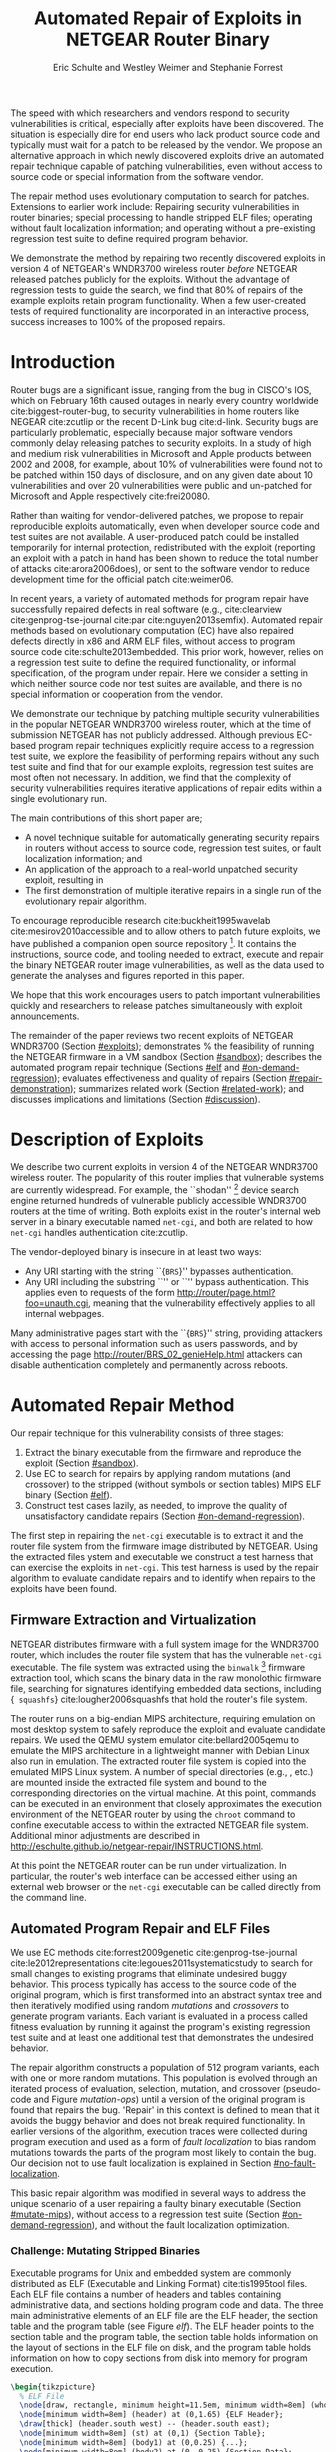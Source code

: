 #+Title: Automated Repair of Exploits in NETGEAR Router Binary
#+Author: Eric Schulte and Westley Weimer and Stephanie Forrest
#+Options: toc:nil ^:{}
#+HTML_Head: <link rel="stylesheet" type="text/css" href="../etc/netgear-repair.css" />
#+LaTeX_Class: sigcomm-alternative
#+LaTeX: \usetikzlibrary{arrows,decorations,decorations.pathreplacing,shapes}

#+LaTeX: \begin{abstract}
The speed with which researchers and vendors respond to security
vulnerabilities is critical, especially after exploits have been
discovered.  The situation is especially dire for end users who lack
product source code and typically must wait for a patch to be released
by the vendor.  We propose an alternative approach in which newly
discovered exploits drive an automated repair technique capable of
patching vulnerabilities, even without access to source code or
special information from the software vendor.

The repair method uses evolutionary computation to search for patches.
Extensions to earlier work include: Repairing security vulnerabilities
in router binaries; special processing to handle stripped ELF files;
operating without fault localization information; and operating
without a pre-existing regression test suite to define required
program behavior.

We demonstrate the method by repairing two recently discovered
exploits in version 4 of NETGEAR's WNDR3700 wireless router /before/
NETGEAR released patches publicly for the exploits.  Without the
advantage of regression tests to guide the search, we find that 80% of
repairs of the example exploits retain program functionality.  When a
few user-created tests of required functionality are incorporated in
an interactive process, success increases to 100% of the proposed
repairs.
#+LaTeX: \end{abstract}

* Introduction
Router bugs are a significant issue, ranging from the bug in CISCO's
IOS, which on February 16th caused outages in nearly every country
worldwide cite:biggest-router-bug, to security vulnerabilities in home
routers like NEGEAR cite:zcutlip or the recent D-Link bug cite:d-link.
Security bugs are particularly problematic, especially because major
software vendors commonly delay releasing patches to security
exploits.  In a study of high and medium risk vulnerabilities in
Microsoft and Apple products between 2002 and 2008, for example, about
10% of vulnerabilities were found not to be patched within 150 days
of disclosure, and on any given date about 10 vulnerabilities and over
20 vulnerabilities were public and un-patched for Microsoft and Apple
respectively cite:frei20080.

Rather than waiting for vendor-delivered patches, we propose to repair
reproducible exploits automatically, even when developer source code
and test suites are not available.  A user-produced patch could be
installed temporarily for internal protection, redistributed with the
exploit (reporting an exploit with a patch in hand has been shown to
reduce the total number of attacks cite:arora2006does), or sent to the
software vendor to reduce development time for the official patch
cite:weimer06.

In recent years, a variety of automated methods for program repair
have successfully repaired defects in real software (e.g.,
cite:clearview cite:genprog-tse-journal cite:par
cite:nguyen2013semfix).  Automated repair methods based on
evolutionary computation (EC) have also repaired defects directly in
x86 and ARM ELF files, without access to program source code
cite:schulte2013embedded.  This prior work, however, relies on a
regression test suite to define the required functionality, or
informal specification, of the program under repair.  Here we consider
a setting in which neither source code nor test suites are available,
and there is no special information or cooperation from the vendor.

We demonstrate our technique by patching multiple security
vulnerabilities in the popular NETGEAR WNDR3700 wireless router, which
at the time of submission NETGEAR has not publicly addressed.
Although previous EC-based program repair techniques explicitly
require access to a regression test suite, we explore the feasibility
of performing repairs without any such test suite and find that for
our example exploits, regression test suites are most often not
necessary. In addition, we find that the complexity of security
vulnerabilities requires iterative applications of repair edits within
a single evolutionary run.

The main  contributions of this short paper are;
- A novel technique suitable for automatically generating security
  repairs in routers without access to source code, regression test
  suites, or fault localization information; and
- An application of the approach to a real-world unpatched security
  exploit, resulting in
- The first demonstration of multiple iterative repairs in a single
  run of the evolutionary repair algorithm.

To encourage reproducible research cite:buckheit1995wavelab
cite:mesirov2010accessible and to allow others to patch future
exploits, we have published a companion open source repository [fn:1].
It contains the instructions, source code, and tooling needed to
extract, execute and repair the binary NETGEAR router image
vulnerabilities, as well as the data used to generate the analyses and
figures reported in this paper.

We hope that this work encourages users to patch important
vulnerabilities quickly and researchers to release patches
simultaneously with exploit announcements.

The remainder of the paper reviews two recent exploits of NETGEAR
WNDR3700 (Section [[#exploits]]); demonstrates % the feasibility of
running the NETGEAR firmware in a VM sandbox (Section [[#sandbox]]);
describes the automated program repair technique (Sections [[#elf]] and
[[#on-demand-regression]]); evaluates effectiveness and quality of repairs
(Section [[#repair-demonstration]]); summarizes related work (Section
[[#related-work]]); and discusses implications and limitations (Section
[[#discussion]]).

* Description of Exploits
  :PROPERTIES:
  :CUSTOM_ID: exploits
  :END:

We describe two current exploits in version 4 of the NETGEAR WNDR3700
wireless router. The popularity of this router implies that vulnerable
systems are currently widespread. For example, the ``shodan'' [fn:2]
device search engine returned hundreds of vulnerable publicly
accessible WNDR3700 routers at the time of writing.  Both exploits
exist in the router's internal web server in a binary executable named
\texttt{net-cgi}, and both are related to how \texttt{net-cgi} handles
authentication cite:zcutlip.

The vendor-deployed binary is insecure in at least two ways: 
- Any URI starting with the string ``{\tt BRS}'' bypasses authentication.
- Any URI including the substring ``\path{unauth.cgi}'' or
  ``\path{securityquestions.cgi}'' bypass authentication. This applies
  even to requests of the form
  \url{http://router/page.html?foo=unauth.cgi}, meaning that the
  vulnerability effectively applies to all internal webpages.

Many administrative pages start with the ``{\tt BRS}'' string,
providing attackers with access to personal information such as users
passwords, and by accessing the page
\url{http://router/BRS_02_genieHelp.html} attackers can disable
authentication completely and permanently across reboots.

* Automated Repair Method
Our repair technique for this vulnerability consists of three stages:
1. Extract the binary executable from the firmware and reproduce the
   exploit (Section [[#sandbox]]).
2. Use EC to search for repairs by applying random mutations (and
   crossover) to the stripped (without symbols or section tables) MIPS
   ELF binary (Section [[#elf]]).
3. Construct test cases lazily, as needed, to improve the quality of
   unsatisfactory candidate repairs (Section [[#on-demand-regression]]).

The first step in repairing the \texttt{net-cgi} executable is to
extract it and the router file system from the firmware image
distributed by NETGEAR.  Using the extracted files ystem and
executable we construct a test harness that can exercise the exploits
in \texttt{net-cgi}.  This test harness is used by the repair
algorithm to evaluate candidate repairs and to identify when repairs
to the exploits have been found.

** Firmware Extraction and Virtualization
   :PROPERTIES:
   :CUSTOM_ID: sandbox
   :END:
NETGEAR distributes firmware with a full system image for the WNDR3700
router, which includes the router file system that has the vulnerable
\texttt{net-cgi} executable.  The file system was extracted using the
\texttt{binwalk} [fn:3] firmware extraction tool, which scans the
binary data in the raw monolothic firmware file, searching for
signatures identifying embedded data sections, including {\tt
squashfs} cite:lougher2006squashfs that hold the router's file system.

The router runs on a big-endian MIPS architecture, requiring emulation
on most desktop system to safely reproduce the exploit and evaluate
candidate repairs. We used the QEMU system emulator
cite:bellard2005qemu to emulate the MIPS architecture in a lightweight
manner with Debian Linux also run in emulation.  The extracted router
file system is copied into the emulated MIPS Linux system.  A number
of special directories (e.g., \path{/proc/}, \path{/dev/} etc.) are
mounted inside the extracted file system and bound to the
corresponding directories on the virtual machine.  At this point,
commands can be executed in an environment that closely approximates
the execution environment of the NETGEAR router by using the
\texttt{chroot} command to confine executable access to within the
extracted NETGEAR file system. Additional minor adjustments are
described in
\url{http://eschulte.github.io/netgear-repair/INSTRUCTIONS.html}.

At this point the NETGEAR router can be run under virtualization.  In
particular, the router's web interface can be accessed either using an
external web browser or the \texttt{net-cgi} executable can be called
directly from the command line.

** Automated Program Repair and ELF Files
   :PROPERTIES:
   :CUSTOM_ID: elf
   :END:
We use EC methods cite:forrest2009genetic cite:genprog-tse-journal
cite:le2012representations cite:legoues2011systematicstudy to search
for small changes to existing programs that eliminate undesired buggy
behavior.  This process typically has access to the source code of the
original program, which is first transformed into an abstract syntax
tree and then iteratively modified using random \emph{mutations} and
\emph{crossovers} to generate program variants.  Each variant is
evaluated in a process called fitness evaluation by running it against
the program's existing regression test suite and at least one
additional test that demonstrates the undesired behavior.

The repair algorithm constructs a population of 512 program variants,
each with one or more random mutations.  This population is evolved
through an iterated process of evaluation, selection, mutation, and
crossover (pseudo-code and Figure [[mutation-ops]]) until a version of the
original program is found that repairs the bug.  'Repair' in this
context is defined to mean that it avoids the buggy behavior and does
not break required functionality.  In earlier versions of the
algorithm, execution traces were collected during program execution
and used as a form of \emph{fault localization} to bias random
mutations towards the parts of the program most likely to contain the
bug.  Our decision not to use fault localization is explained in
Section [[#no-fault-localization]].

This basic repair algorithm was modified in several ways to address
the unique scenario of a user repairing a faulty binary executable
(Section [[#mutate-mips]]), without access to a regression test suite
(Section [[#on-demand-regression]]), and without the fault localization
optimization.

*** Challenge: Mutating Stripped Binaries
Executable programs for Unix and embedded system are commonly
distributed as ELF (Executable and Linking Format) cite:tis1995tool
files.  Each ELF file contains a number of headers and tables
containing administrative data, and sections holding program code and
data.  The three main administrative elements of an ELF file are the
ELF header, the section table and the program table (see Figure [[elf]]).
The ELF header points to the section table and the program table, the
section table holds information on the layout of sections in the ELF
file on disk, and the program table holds information on how to copy
sections from disk into memory for program execution.

#+name: ELF-layout
#+header: :file (by-backend (latex 'nil) (t "elf-layout.svg"))
#+header: :results (by-backend (pdf "latex") (t "raw"))
#+header: :cache (by-backend (latex "no") (t "yes"))
#+begin_src latex
\begin{tikzpicture}
  % ELF File
  \node[draw, rectangle, minimum height=11.5em, minimum width=8em] (whole) at (0,0) {};
  \node[minimum width=8em] (header) at (0,1.65) {ELF Header};
  \draw[thick] (header.south west) -- (header.south east);
  \node[minimum width=8em] (st) at (0,1) {Section Table};
  \node[minimum width=8em] (body1) at (0,0.25) {...};
  \node[minimum width=8em] (body2) at (0,-0.25) {Section Data};
  \node[minimum width=8em] (body3) at (0,-0.75) {...};
  \node[minimum width=8em] (pt) at (0,-1.5) {Program Table};
  % External Users
  \node[draw, ellipse, fill=blue!20, minimum height=3em, minimum width=6em] (linker) at (-3,1) {Linker};
  \node[draw, ellipse, fill=red!20, minimum height=3em, minimum width=6em]  (memory) at (3,-1.5) {Memory};
  % Arrows to Users
  \draw[->,thick] (st.west) to (linker.east);
  \draw[->,thick] (pt.east) to (memory.west);
  % Section Table Arrows
  \draw[->,thick,densely dotted,bend right=90] (body1.east) to (st.east);
  \draw[->,thick,densely dotted,bend right=90] (body2.east) to (st.east);
  \draw[->,thick,densely dotted,bend right=90] (body3.east) to (st.east);
  % Program Table Arrows
  \draw[->,thick,densely dotted,bend right=90] (body1.west) to (pt.west);
  \draw[->,thick,densely dotted,bend right=90] (body2.west) to (pt.west);
  \draw[->,thick,densely dotted,bend right=90] (body3.west) to (pt.west);
\end{tikzpicture}
#+end_src

#+label: elf
#+Caption: Sections and their uses in an Executable and Linking Format (ELF) file.
#+RESULTS[75b5a02e02c91a44b8d13b3bae26ba9e4b2f86fb]: ELF-layout
[[file:elf-layout.svg]]

Although the majority of ELF files include all three of the elements
shown in Figure [[elf]], only the ELF Header is guaranteed to exist in all
cases.  In executable ELF files, the program table is also required,
and similarly, in linkable files the section table is required.

We extend previous work that repaired unstripped Intel and ARM files
cite:schulte2013embedded.  The ELF file is modfied by the mutation and
crossover operations, but in this case \texttt{net-cgi} does not
include key information on which the earlier work relied, namely the
section table and section name string table.  This information was
used to locate the \texttt{.text} section of the ELF file where
program code is normally stored.  The data in the \texttt{.text}
section were then coerced into a linear array of assembly instructions
(the \emph{genome}) on which the mutation operations were defined.
Our extension removes this dependence by concatenating the data of
every section in the program table that has a ``loadable'' type to
produce the genome.  These are the sections whose data are loaded into
memory during program execution.

Mutation operations must change program data without corrupting the
structure of the file or breaking the many addresses hard coded into
the program data itself (e.g., as destinations for conditional jumps).
In general, it is impossible to distinguish between an integer literal
and an address in program data, so the mutation operations are
designed to preserve operand absolute sizes and offsets within the ELF
program data.  This requirement is easily met because every argumented
assembly instruction in the MIPS RISC architecture is one word long
cite:hennessy1982mips.  ``Single point crossover'' is used to
recombine two ELF files.  An offset in the program data is selected,
then bytes from one file are taken up to that offset and bytes from
the other file taken after that offset.  This form of crossover works
especially well because all ELF files will have similar total length
and offsets. The mutation and crossover operations used to modify
stripped MIPS ELF files are shown in Figure [[mutation-ops]].

#+name: mutation-ops
#+header: :file (by-backend (latex 'nil) (t "mut-ops.svg"))
#+header: :results (by-backend (pdf "latex") (t "raw"))
#+header: :cache (by-backend (latex "no") (t "yes"))
#+begin_src latex
\tikzstyle{asmrow} = [rectangle, draw, minimum width=2em, minimum height=1em]
\begin{tikzpicture}
  % Mutation
  \foreach \x in {-3.5,-2.5,-0.5,0.5,2.5,3.5}{
    \foreach \y in {-0.8,-0.4,0,0.4,0.8}{
      \node[asmrow,fill=green!40] at (\x,\y) {};
    }
  }
  % Replace
  \node at (-3,1.25) {Replace};
  \node[asmrow,fill=yellow!20] (c-from) at (-3.5,0.4) {};
  \node[asmrow,fill=blue!60] at (-3.5,-0.4) {};
  % replace-after
  \node[asmrow,fill=yellow!20] at (-2.5,0.4) {};
  \node[asmrow,fill=yellow!20] (c-to) at (-2.5,-0.4) {};
  \node[asmrow,fill=green!40]  at (-2.5,-0.8) {};
  % Delete
  \node at (0,1.25) {Delete};
  \node[asmrow,fill=red!40] (d-from) at (-0.5,0) {};
  % delete-after
  \node[asmrow,fill=white] (d-to) at (0.5,0) {\scriptsize{0x0}};
  % Swap
  \node at (3,1.25) {Swap};
  \node[asmrow,fill=yellow!20] (s1-from) at (2.5,0.4) {};
  \node[asmrow,fill=blue!60] (s2-from) at (2.5,-0.4) {};
  % swap-after
  \node[asmrow,fill=blue!60] (s2-to) at (3.5,0.4) {};
  \node[asmrow,fill=yellow!20] (s1-to) at (3.5,-0.4) {};
  % arrows
  \draw[->,thick] (c-from.east) to (c-to.west);
  \draw[->,thick] (d-from.east) to (d-to.west);
  \draw[->,thick] (s1-from.east) to (s1-to.west);
  \draw[->,thick] (s2-from.east) to (s2-to.west);
  % Crossover
  \node at (0,-1.7) {One Point Crossover};
  \foreach \x in {-1.5,1.5}{
    \foreach \y in {-3.8,-3.4,-3,-2.6,-2.2}{
      \node[asmrow,fill=green!40] at (\x,\y) {};
    }
  }
  \foreach \x in {-0.5}{
    \foreach \y in {-3.8,-3.4,-3,-2.6,-2.2}{
      \node[asmrow,fill=blue!60] at (\x,\y) {};
    }
  }
  \draw[->,thick] (-2,-3.2) to (2,-3.2);
  \node[asmrow,fill=blue!60] at (1.5,-3.4) {};
  \node[asmrow,fill=blue!60] at (1.5,-3.8) {};
\end{tikzpicture}
#+end_src

#+label: mutation-ops
#+Caption: Mutation and Crossover operations for stripped MIPS ELF files.  The program data are represented as a fixed length array of single-word sections.  These operators change these sections maintaining length and offset in the array.
#+RESULTS[a223f0b59d917bf2751392ff703713d47c829371]: mutation-ops
[[file:mut-ops.svg]]

** On-Demand Regression Testing
   :PROPERTIES:
   :CUSTOM_ID: on-demand-regression
   :END:

Our approach to program repair relies on the ability to assess the
validity of any candidate repair.  The mutations are random in the
sense that they do not take into account or preserve the semantics of
the program.  They are more likely to create new bugs or exploits than
they are to repair undesired behavior, and the method requires an
evaluation scheme to distinguish between these cases.

Instead of relying on a pre-existing regression test suite, we assume
only that a demonstration of the exploit provides a single available
test.  By mutating programs without the safety net of a regression
test suite, the evolved ``repairs'' often introduce significant
regressions.  However, by applying a strict minimization process after
the primary repair is identified, these regressions are usually
removed (Section [[#minimization]]).  The minimization reduces the
difference between the evolved repair and the original program to as
few edits as possible using Delta Debugging cite:delta.  The
interactive phase of the repair algorithm asks the user to identify
any regressions that remain after the Delta Debugging step.
High-level pseudocode for the repair algorithm is show in Figure
[[lazy-algorithm]].

Our method is thus an interactive repair process in which the
algorithm searches for a patch that passes every available test
(starting with only the exploit), and then minimizes it using Delta
Debugging.  In a third step, the user evaluates its suitability.  If
the repair is accepted, the process terminates. Otherwise, the user
supplies a new regression test that the repair fails (a witness to its
unsuitability) and the process repeats.  In Section
[[#repair-demonstration]] we find that 80% of our attempts to repair the
NETGEAR WNDR3700 exploits did not require any user-written regression
tests.

#+name: lazy-algorithm
#+begin_src latex
\begin{algorithmic}[1]
\small
\item[{\textbf{Input: }} {Vulnerable Program, $\mathsf{original}$ : $ELF$}]
\item[{\textbf{Input: }} {Exploit Tests, $\mathsf{exploits}$ : $[ELF \rightarrow Fitness]$}]
\item[{\textbf{Input: }} {Interactive Check, $\mathsf{goodEnough}$ : $ELF \rightarrow [ELF \rightarrow Fitness]$}]
\item[{\textbf{Output: }} {Patched version of Program}] 
  \STATE {\bf let} $new \leftarrow \mathsf{null}$ 
  \STATE {\bf let} $fitness \leftarrow \mathsf{null}$ 
  \STATE {\bf let} $suite \leftarrow \mathsf{exploits}$ 
  \REPEAT {
    \STATE {\bf let} $\mathsf{full} \leftarrow \mathsf{evolutionarySubroutine}(\mathsf{original}, \mathsf{suite})$
    \STATE $new \leftarrow \mathsf{minimize()}$
    \STATE {\bf let} $newRegressionTests \leftarrow \mathsf{goodEnough}(\mathsf{new})$ 
    \STATE $\mathsf{suite} \leftarrow \mathsf{suite} ++ \mathsf{newRegressionTests}$
  }
  \UNTIL { $length(\mathsf{newRegressionTests}) \equiv 0$ }
  \RETURN { $\mathsf{new}$ }
\end{algorithmic}
#+end_src

#+label: lazy-algorithm
#+Caption: High-level Pseudocode for interactive lazy-regression-testing repair algorithm.
#+RESULTS: lazy-algorithm
#+BEGIN_LaTeX
\begin{algorithmic}[1]
\small
\item[{\textbf{Input: }} {Vulnerable Program, $\mathsf{original}$ : $ELF$}]
\item[{\textbf{Input: }} {Exploit Tests, $\mathsf{exploits}$ : $[ELF \rightarrow Fitness]$}]
\item[{\textbf{Input: }} {Interactive Check, $\mathsf{goodEnough}$ : $ELF \rightarrow [ELF \rightarrow Fitness]$}]
\item[{\textbf{Output: }} {Patched version of Program}] 
  \STATE {\bf let} $new \leftarrow \mathsf{null}$ 
  \STATE {\bf let} $fitness \leftarrow \mathsf{null}$ 
  \STATE {\bf let} $suite \leftarrow \mathsf{exploits}$ 
  \REPEAT {
    \STATE {\bf let} $\mathsf{full} \leftarrow \mathsf{evolutionarySubroutine}(\mathsf{original}, \mathsf{suite})$
    \STATE $new \leftarrow \mathsf{minimize()}$
    \STATE {\bf let} $newRegressionTests \leftarrow \mathsf{goodEnough}(\mathsf{new})$ 
    \STATE $\mathsf{suite} \leftarrow \mathsf{suite} ++ \mathsf{newRegressionTests}$
  }
  \UNTIL { $length(\mathsf{newRegressionTests}) \equiv 0$ }
  \RETURN { $\mathsf{new}$ }
\end{algorithmic}
#+END_LaTeX

The \texttt{evolutionarySubroutine} in Figure [[lazy-algorithm]] is
organized similarly to previous work cite:genprog-tse-journal, but it
uses a \emph{steady state} evolutionary computational algorithm
cite:Luke2013Metaheuristics for reduced memory usage and ease of
parallelization of fitness evaluation.  Figure [[evolutionary-subroutine]]
gives the high-level pseudocode.

#+name: evolutionary-subroutine
#+begin_src latex
\begin{algorithmic}[1]
\small
\item[{\textbf{Input: }} {Vulnerable Program, $\mathsf{original}$ : $ELF$}]
\item[{\textbf{Input: }} {Test Suite, $\mathsf{suite}$ : $[ELF \rightarrow Fitness]$}]
\item[{\textbf{Parameters: }} {$populationSize$, $tournamentSize$, $crossRate$}]
\item[{\textbf{Output: }} {Patched version of Program}] 
  \STATE {\bf let} $fitness \leftarrow \mathsf{evaluate}(\mathsf{original}, \mathsf{suite})$ 
  \STATE {\bf let} $pop \leftarrow \mathsf{populationSize}$ copies of $\langle \mathsf{original}, \mathsf{fitness} \rangle$
  \REPEAT {
    \IF {$\mathsf{Random}() < CrossRate$}
      \STATE {\bf let} $\mathsf{p_{1}} \leftarrow \mathsf{crossover}(\mathsf{tournament}(\mathsf{pop}, \mathsf{tounamentSize}, +))$
      \STATE {\bf let} $\mathsf{p_{2}} \leftarrow \mathsf{crossover}(\mathsf{tournament}(\mathsf{pop}, \mathsf{tounamentSize}, +))$
      \STATE {\bf let} $\mathsf{p} \leftarrow \mathsf{crossover}(\mathsf{p_{1}}, \mathsf{p_{2}})$
    \ELSE
      \STATE $p \leftarrow \mathsf{tournament}(\mathsf{pop}, \mathsf{tounamentSize}, +)$
    \ENDIF
    \STATE {\bf let} $p' \leftarrow \mathsf{Mutate}(p)$
    \STATE {\bf let} $fitness \leftarrow \mathsf{evaluate}(\mathsf{suite}, \mathsf{p'})$
    \STATE $\mathsf{incorporate}(pop,\langle p', \mathsf{Fitness}(\mathsf{Run}(p')) \rangle)$
    \IF {$\mathsf{length}(\mathsf{pop}) > \mathsf{maxPopulationSize}$}
      \STATE $\mathsf{evict}(\mathsf{pop}, \mathsf{tournament}(\mathsf{pop}, \mathsf{tounamentSize}, -))$
    \ENDIF
  }
  \UNTIL { $\mathsf{fitness} > \mathsf{length}(\mathsf{suite})$ }
  \RETURN { $\mathsf{p'}$ }
\end{algorithmic}
#+end_src

#+label: evolutionary-subroutine
#+Caption: High-level Pseudocode for the steady state parallel evolutionary repair subroutine.
#+RESULTS: evolutionary-subroutine
#+BEGIN_LaTeX
\begin{algorithmic}[1]
\small
\item[{\textbf{Input: }} {Vulnerable Program, $\mathsf{original}$ : $ELF$}]
\item[{\textbf{Input: }} {Test Suite, $\mathsf{suite}$ : $[ELF \rightarrow Fitness]$}]
\item[{\textbf{Parameters: }} {$populationSize$, $tournamentSize$, $crossRate$}]
\item[{\textbf{Output: }} {Patched version of Program}] 
  \STATE {\bf let} $fitness \leftarrow \mathsf{evaluate}(\mathsf{original}, \mathsf{suite})$ 
  \STATE {\bf let} $pop \leftarrow \mathsf{populationSize}$ copies of $\langle \mathsf{original}, \mathsf{fitness} \rangle$
  \REPEAT {
    \IF {$\mathsf{Random}() < CrossRate$}
      \STATE {\bf let} $\mathsf{p_{1}} \leftarrow \mathsf{crossover}(\mathsf{tournament}(\mathsf{pop}, \mathsf{tounamentSize}, +))$
      \STATE {\bf let} $\mathsf{p_{2}} \leftarrow \mathsf{crossover}(\mathsf{tournament}(\mathsf{pop}, \mathsf{tounamentSize}, +))$
      \STATE {\bf let} $\mathsf{p} \leftarrow \mathsf{crossover}(\mathsf{p_{1}}, \mathsf{p_{2}})$
    \ELSE
      \STATE $p \leftarrow \mathsf{tournament}(\mathsf{pop}, \mathsf{tounamentSize}, +)$
    \ENDIF
    \STATE {\bf let} $p' \leftarrow \mathsf{Mutate}(p)$
    \STATE {\bf let} $fitness \leftarrow \mathsf{evaluate}(\mathsf{suite}, \mathsf{p'})$
    \STATE $\mathsf{incorporate}(pop,\langle p', \mathsf{Fitness}(\mathsf{Run}(p')) \rangle)$
    \IF {$\mathsf{length}(\mathsf{pop}) > \mathsf{maxPopulationSize}$}
      \STATE $\mathsf{evict}(\mathsf{pop}, \mathsf{tournament}(\mathsf{pop}, \mathsf{tounamentSize}, -))$
    \ENDIF
  }
  \UNTIL { $\mathsf{fitness} > \mathsf{length}(\mathsf{suite})$ }
  \RETURN { $\mathsf{p'}$ }
\end{algorithmic}
#+END_LaTeX

Note that every time the user rejects the solution returned by
\texttt{evolutionarySubroutine}, the evolved and minimized solution is
discarded and a new population is generated by recopying the original
in \texttt{evolutionarySubroutine}.

* Repairing the NETGEAR Exploits
  :PROPERTIES:
  :CUSTOM_ID: repair-demonstration
  :END:
We first describe the experimental setup used to test the repair
technique on the NETGEAR WNDR3700 exploit (Section [[#methodology]]).  We
then analyze the results of ten repair attempts (Section [[#analysis]]).

** Methodology
   :PROPERTIES:
   :CUSTOM_ID: methodology
   :END:
All repairs were performed on a server-class machine with 32 physical
Intel Xeon 2.60GHz cores, Hyper-Threading and 120 GB of Memory. We
used a test harness to assess the fitness of each program variant
(Section [[#fitness-evaluation]]) and report parameters used in the
experiments (Section [[#parameters]]}).

*** Fitness Evaluation
    :PROPERTIES:
    :CUSTOM_ID: fitness-evaluation
    :END:
We used 32 QEMU virtual machines, each running Debian Linux with the
NETGEAR router firmware environment available inside of a
\texttt{chroot}.  The repair algorithm uses 32 threads for parallel
fitness evaluation.  Each thread is paired with a single QEMU VM on
which it tests fitness.

The test framework includes both a host and a guest test script.  The
host script runs on the server performing repair and the guest script
runs in a MIPS virtual machine.  The host script copies a variant of
the \texttt{net-cgi} executable to the guest VM where the guest test
script executes \texttt{net-cgi} the command line and reports a result
of {\sc Pass}, {\sc Fail}, or {\sc Error} for each test.  These values
are then used to calculate the variant's scalar fitness.

{\sc Pass} indicates that the program completed successfully and
produced the correct result, {\sc Fail} indicates that the program
completed successfully but produced an incorrect result, and {\sc
Error} indicates that the program execution did not complete
successfully due to early termination (e.g., because of a segfault) or
by a non-zero ``errno'' exit value.

*** Repair Parameters
    :PROPERTIES:
    :CUSTOM_ID: parameters
    :END:
Repair used the following parameters.  The maximum population size was
512 individuals, selection is performed using a tournament size of
two [fn:4].  When the population overflows the maximum population
size, an individual is selected for eviction using tournament
selection in reverse.  Newly generated individuals undergo crossover
two-thirds of the time.

These parameters differ significantly from those used in previous
evolutionary computation (EC) repair algorithms (e.g.,
cite:forrest2009genetic cite:legoues2011systematicstudy
cite:le2012representations).  Specifically, we use larger populations
(512 instead of 40 individuals), running for many more fitness
evaluations ($\leq$100,000 instead of $\leq$400).  However, the parameters
used here are in line with those used in other EC publications given
the size of the \texttt{net-cgi} binary, and they help compensate for
the lack of fault localization information.

The increased memory required by the larger population size is offset
by the use of a steady-state cite:Luke2013Metaheuristics EC algorithm,
and the increased computational demand of the greater number of
fitness evaluations is offset by parallelization of fitness
evaluation.

** Experimental Results
   :PROPERTIES:
   :CUSTOM_ID: analysis
   :END:
We report results for the time typically taken to generate a repair
(Section [[#runtime]]), the effect of eliminating fault localization
(Section [[#no-fault-localization]]), and the impact of the minimization
process (Section [[#minimization]]), both with respect to the size of the
repair in terms of byte difference from the original and in terms of
the fitness improvement.  Finally we demonstrate how multiple repairs
can be discovered iteratively by the repair process (Section
[[#iterative-repair]]).

*** Repair Runtime
    :PROPERTIES:
    :CUSTOM_ID: runtime
    :END:

#+name: edit-locations
#+header: :file (by-backend (latex "ts-cov-and-runtime-w-min.tex") (t "ts-cov-and-runtime-w-min.svg"))
#+begin_src gnuplot
  set title "Modified Locations vs. Execution Trace Locations"
  set ylabel "Offset in Process Memory Address Range"
  set xlabel "Execution Runtime (Sec.)"
  set yrange [0:441276]
  set xrange [3:8]
  set key at 8,400000
  # label traces
  # set label "3 tests\n330 samples" at 3.297, 400000
  # set label "4 tests\n399 samples" at 4.458, 400000
  # set label "7 tests\n518 samples" at 5.766, 400000
  # set label "11 tests\n596 samples" at 6.853, 400000
  # set arrow from 3.297,375000 to 3.297,350000
  # set arrow from 4.458,375000 to 3.758,350000
  # set arrow from 5.766,375000 to 5.766,350000
  # set arrow from 6.853,375000 to 7.853,350000
  plot "../results/suite-coverage/coverage-by-runtime.txt" title "Execution Traces", \
       325719 lt 2 title "\nMinimized Patch Location", \
       329309 lt 2 notitle, \
       33186  lt 2 notitle, \
       33187  lt 2 notitle, \
       33188  lt 2 notitle, \
       33189  lt 2 notitle, \
       33190  lt 2 notitle, \
       33191  lt 2 notitle, \
       332188 lt 2 notitle, \
       332588 lt 2 notitle, \
       17274  lt 2 notitle, \
       329308 lt 2 notitle, \
       17610  lt 2 notitle, \
       17608  lt 2 notitle, \
       426575 lt 2 notitle, \
       83238  lt 2 notitle, \
       292601 lt 2 notitle, \
       32519  lt 2 notitle, \
       83389  lt 2 notitle, \
       426593 lt 2 notitle, \
       30303  lt 2 notitle, \
       426574 lt 2 notitle
#+end_src

#+label: ts-cov-rt-w-min
#+Caption: Code modifications occur in different locations from execution traces: The location of every edit in a minimized successful repair is plotted as a horizontal line.  Only 2 of the 22 minimized edit locations are within 3 bytes of a sample from any test suite execution.  Each vertical column shows points of execution traces from one test suite.  Test suites shown from left to right are 3 tests (exploit tests only), 4, 7, and 11 tests (all exploit and author-generated regression tests), with 330, 399, 518, and 596 sampled execution locations respectively.Code modifications occur in different locations from execution traces: The location of every edit in a minimized successful repair is plotted as a horizontal line.  Only 2 of the 22 minimized edit locations are within 3 bytes of a sample from any test suite execution.  Each vertical column shows points of execution traces from one test suite.  Test suites shown from left to right are 3 tests (exploit tests only), 4, 7, and 11 tests (all exploit and author-generated regression tests), with 330, 399, 518, and 596 sampled execution locations respectively.
#+RESULTS: edit-locations
[[file:ts-cov-and-runtime-w-min.svg]]

In 8 of the 10 runs of the algorithm (with random restarts), the three
exploit tests alone were sufficient to generate a satisfactory repair
(determined using a withheld regression test suite hand-written by the
authors [fn:5]), and the third phase of user-generated tests was not
required.

In these cases the repair process took an average of ~36,000 total fitness
evaluations requiring on average 86.6 minutes to find a repair using 32
virtual machines for parallelized fitness evaluation.

*** Repair without Fault Localization
    :PROPERTIES:
    :CUSTOM_ID: no-fault-localization
    :END:
In the NETGEAR scenario, we do not have a regression test suite
available.  In addition, however, a regression test suite may
sometimes over-constrain the search operators (mutation and crossover)
cite:schulte2013optimization, preventing the discovery of valid
repairs.

One of the NETGEAR exploits exemplifies this issue.  As shown in
Figure [[ts-cov-rt-w-min]] , fault localization might have prevented the
repair process from succeeding.  The figure shows that many of the
program edit locations for successful repairs were not visited by the
execution trace.  In fact, only 2 of the 22 program locations modified
by successful repairs were within 3 instructions of the execution
traces.  Although surprising, this result suggests that earlier work,
which confines edit operations to execution traces, would likely be
unable to repair the NETGEAR bugs.

*** The impact of Minimization
    :PROPERTIES:
    :CUSTOM_ID: minimization
    :END:

In some cases the initial suggested repair, known as the
\emph{primary} repair, was not satisfactory.  For example, suggested
repairs sometimes worked when \texttt{net-cgi} was called directly on
the command line but not through the embedded uHTTPd webserver [fn:6],
or the repaired file failed to serve pages not used in the exploit
test.  However, Table [[minimized-stats]] shows that in most cases the
minimized version of the repair was satisfactory, successfully passing
all hand-written regression tests, even those not used during the
repair process.

#+label: minimized-stats
#+name: minimized-stats
#+Caption: The evolved repair before and after minimization.  In these columns ``Full'' refers to evolved solutions before minimization and ``Min'' refers to solutions after.  Columns labeled ``Diff'' report the number of unified diff windows against the original program data. The columns labeled ``Fit'' report fitness as measured with a full regression test suite, including the exploit tests.  The maximum possible fitness score is 22, indicating a successful repair.
|  Run | Fit Evals | Full Diff | Min Diff | Full Fit | Min Fit |
|------+-----------+-----------+----------+----------+---------|
|    0 |     90405 |       500 |        2 |        8 |      22 |
|    1 |     17231 |       134 |        3 |       22 |      22 |
|    2 |     26879 |       205 |        2 |       21 |      22 |
|    3 |     23764 |       199 |        2 |       19 |      22 |
|    4 |     47906 |       319 |        2 |        6 |       6 |
|    5 |     13102 |        95 |        2 |       16 |      22 |
|    6 |     76960 |       556 |        3 |       17 |      22 |
|    7 |     11831 |        79 |        3 |       20 |      22 |
|    8 |      2846 |        10 |        1 |       14 |      14 |
|    9 |     25600 |       182 |        2 |       21 |      22 |
|------+-----------+-----------+----------+----------+---------|
| mean |   33652.4 |     227.9 |      2.2 |     16.4 |    19.6 |
#+TBLFM: @12$2=vmean(@2..@-1)::@12$3=vmean(@2..@-1)::@12$4=vmean(@2..@-1)::@12$5=vmean(@2..@-1)::@12$6=vmean(@2..@-1)

As shown in Table [[minimized-stats]], the initial evolved repair differed
from the original at over 200 locations on average in the ELF program
data, while the minimized repairs differed at only 1--3 locations on
average.  This great discrepancy is due to the accumulation of
candidate edits in non-tested portions of the program data.  Since
these portions of the program were not tested, there was no
evolutionary pressure to purge the harmful edits.  Delta Debugging
eliminates these edits.

*** Iterative Repair
    :PROPERTIES:
    :CUSTOM_ID: iterative-repair
    :END:
The NETGEAR repairs required two distinct modifications, addressing
two different exploits in a single evolutionary run.  This is an
instance of ``iterative repair,'' which has not previously been
demonstrated in real-world software.

* Related Work
  :PROPERTIES:
  :CUSTOM_ID: related-work
  :END:
Evolutionary computation (EC) refers to the use of natural selection
as a search heuristic cite:holland1992adaptation cite:koza1992genetic.
EC techniques have been developed to operate directly on machine code
cite:kuhling2002brute, and more recently they have been applied to the
problem of software source-code repair cite:genprog-tse-journal,
optimization cite:sitthi2011genetic cite:schulte2013optimization, and
to repairing assembly code and binary ELF files
cite:schulte2013embedded.  In each of the repair scenarios, however,
the technique relies on regression tests to preserve required
functionality.

In addition to the EC methods mentioned above, Clearview
cite:clearview automatically patches errors in running binaries by
learning invariants of running executables, and then reacting to
attacks or bugs that invalidate the invariants by applying predefined
patches.

* Discussion
  :PROPERTIES:
  :CUSTOM_ID: discussion
  :END:
The results presented here open up the possibility that end users
could repair software exploits in closed source software without
special information or aid from the software vendor.  

There are several caveats associated with this initial work.  First,
we demonstrated repair on a single executable, and it is possible that
the success in the absence of regression test suite will not
generalize.  However, our results do not appear to be based on any
property unique to the NETGEAR exploits.  We conjecture that our
success at finding functional repairs in this setting is due to the
beneficial impact of minimization and to a property of software known
as \emph{mutational robustness} cite:schulte2013software.  Across a
wide variety of software, this work found that the functionality of
software mutants differs by only about 60% between software tested
with an empty regression test suites and software tested with the best
obtainable quality regression test suites.  A second caveat arises
from the fact that the NETGEAR exploit occured in a web interface
rather than actual routing routines.  Although security
vulnerabilities are serious wherever they occur, an important area for
future work is to explore repairs of other types of router bugs,
importantly concurrency bugs.  Finally, we demonstrated the repair
running in a virtualized environment and not natively in the router.
Although we did not test our repairs on physical NETGEAR WNDR3700
hardware, we are confident that our repairs would have the same effect
on hardware as they do in emulation.

Software defined networking (SDN) and dedicated network debuggers
cite:handigol2012debugger point to a future in which network bugs are
more easily reproduced and tested.  In this case, there will likely be
increasing opportunity for techniques like the one presented here to
quickly patch important network bugs.

Whenever a patch is distributed there a risk of someone
reverse-engineering an exploit from the patch text
cite:brumley2008automatic.  As shown in Table [[minimized-stats]] our
technique sometimes generates patches that are not directly relevant
to the repaired exploit.  It may be possible to avoid this risk by
generating obfuscated patches in cases where a regression test suite
\emph{is} available minimization is not performed.

* Conclusion
The paper described a method that enables end users to repair
networking software without cooperation from the software vendor.  We
demonstrate the method by repairing two security vulnerabilities in
the popular NETGEAR WNDR3700 router, vulnerabilities that currently
exist in many actively used devices and have not been addressed by
NETGEAR.  Our method does not require access to source code or a
pre-existing regression test suite.

* Acknowledgments
We thank Z. Cutlip, who analyzed and announced the NETGEAR exploits
and helped us reproduce the exploits locally; M. Harmon, for
discussions of automated program repair without a regression test
suite; and S. Harding for suggesting the interactive lazy regression
repair algorithm. Partial support of this work provided by NSF
(SHF-0905236), DARPA (P-1070-113237), and the Santa Fe Institute.

#+BIBLIOGRAPHY: netgear-repair plain
* Footnotes

[fn:1] https://github.com/eschulte/netgear-repair

[fn:2] http://www.shodanhq.com/search?q=wndr3700v4+http

[fn:3] http://binwalk.org

[fn:4] When the fitness of all variants in the population has been
  evaluated, the fitness values are used to select one individual for
  subsequent modifications in the next generation.  We use
  \emph{tournament selection} where each tournament chooses a subset
  of two (the tournament size) randomly from the population and the
  individual with higher fitness wins the tournament and is copied
  into the population.

[fn:5] https://github.com/eschulte/netgear-repair/blob/master/bin/test-cgi

[fn:6] http://wiki.openwrt.org/doc/uci/uhttpd

